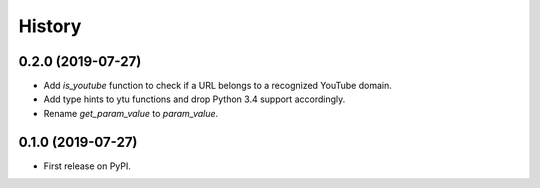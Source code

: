 =======
History
=======

0.2.0 (2019-07-27)
------------------

* Add `is_youtube` function to check if a URL belongs to a recognized YouTube domain.
* Add type hints to ytu functions and drop Python 3.4 support accordingly.
* Rename `get_param_value` to `param_value`.

0.1.0 (2019-07-27)
------------------

* First release on PyPI.
